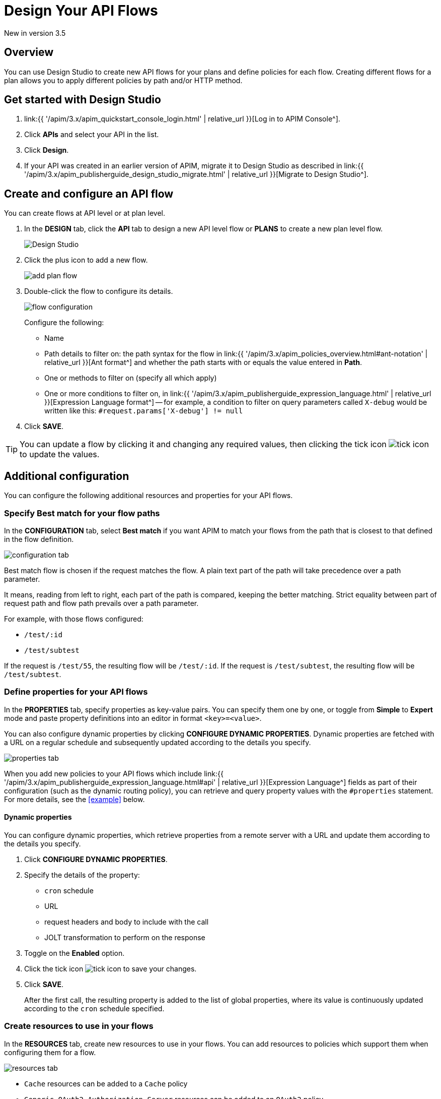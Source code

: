 = Design Your API Flows 
:page-sidebar: apim_3_x_sidebar
:page-permalink: apim/3.x/apim_publisherguide_design_studio_create.html
:page-folder: apim/user-guide/publisher/design-studio
:page-layout: apim3x


[label label-version]#New in version 3.5#

== Overview
You can use Design Studio to create new API flows for your plans and define policies for each flow.
Creating different flows for a plan allows you to apply different policies by path and/or HTTP method.

== Get started with Design Studio

. link:{{ '/apim/3.x/apim_quickstart_console_login.html' | relative_url }}[Log in to APIM Console^].
. Click *APIs* and select your API in the list.
. Click *Design*.
. If your API was created in an earlier version of APIM, migrate it to Design Studio as described in link:{{ '/apim/3.x/apim_publisherguide_design_studio_migrate.html' | relative_url }}[Migrate to Design Studio^].

== Create and configure an API flow

You can create flows at API level or at plan level.

. In the *DESIGN* tab, click the *API* tab to design a new API level flow or *PLANS* to create a new plan level flow.
+
image:{% link images/apim/3.x/api-publisher-guide/design-studio/design-studio.png %}[Design Studio]

. Click the plus icon to add a new flow.
+
image:{% link images/apim/3.x/api-publisher-guide/design-studio/add-plan-flow.png %}[]

. Double-click the flow to configure its details.
+
image:{% link images/apim/3.x/api-publisher-guide/design-studio/flow-configuration.png %}[]
+
Configure the following:

* Name
* Path details to filter on: the path syntax for the flow in link:{{ '/apim/3.x/apim_policies_overview.html#ant-notation' | relative_url }}[Ant format^] and whether the path starts with or equals the value entered in *Path*.
* One or methods to filter on (specify all which apply)
* One or more conditions to filter on, in link:{{ '/apim/3.x/apim_publisherguide_expression_language.html' | relative_url }}[Expression Language format^] -- for example, a condition to filter on query parameters called `X-debug` would be written like this: `#request.params['X-debug'] != null`

. Click *SAVE*.

TIP: You can update a flow by clicking it and changing any required values, then clicking the tick icon image:{% link images/icons/tick-icon.png %}[role="icon"] to update the values.

== Additional configuration

You can configure the following additional resources and properties for your API flows.

=== Specify Best match for your flow paths

In the *CONFIGURATION* tab, select *Best match* if you want APIM to match your flows from the path that is closest to that defined in the flow definition.

image:{% link images/apim/3.x/api-publisher-guide/design-studio/configuration-tab.png %}[]

Best match flow is chosen if the request matches the flow. A plain text part of the path will take precedence over a path parameter.

It means, reading from left to right, each part of the path is compared, keeping the better matching. Strict equality between part of request path and flow path prevails over a path parameter.

For example, with those flows configured:

- `/test/:id`
- `/test/subtest`

If the request is `/test/55`, the resulting flow will be `/test/:id`.
If the request is `/test/subtest`, the resulting flow will be `/test/subtest`.

[[api-properties]]
=== Define properties for your API flows

In the *PROPERTIES* tab, specify properties as key-value pairs. You can specify them one by one, or toggle from *Simple* to *Expert* mode and paste property definitions into an editor in format `<key>=<value>`.

You can also configure dynamic properties by clicking *CONFIGURE DYNAMIC PROPERTIES*. Dynamic properties are fetched with a URL on a regular schedule and subsequently updated according to the details you specify.

image:{% link images/apim/3.x/api-publisher-guide/design-studio/properties-tab.png %}[]

When you add new policies to your API flows which include link:{{ '/apim/3.x/apim_publisherguide_expression_language.html#api' | relative_url }}[Expression Language^] fields as part of their configuration (such as the dynamic routing policy), you can retrieve and query property values with the `#properties` statement. For more details, see the <<example>> below.

==== Dynamic properties

You can configure dynamic properties, which retrieve properties from a remote server with a URL and update them according to the details you specify.

. Click *CONFIGURE DYNAMIC PROPERTIES*.
. Specify the details of the property:
* `cron` schedule
* URL
* request headers and body to include with the call
* JOLT transformation to perform on the response
. Toggle on the *Enabled* option.
. Click the tick icon image:{% link images/icons/tick-icon.png %}[role="icon"] to save your changes.
. Click *SAVE*.
+
After the first call, the resulting property is added to the list of global properties, where its value is continuously updated according to the `cron` schedule specified.

[[create-resources]]
=== Create resources to use in your flows

In the *RESOURCES* tab, create new resources to use in your flows. You can add resources to policies which support them when configuring them for a flow.

image:{% link images/apim/3.x/api-publisher-guide/design-studio/resources-tab.png %}[]

* `Cache` resources can be added to a `Cache` policy
* `Generic OAuth2 Authorization Server` resources can be added to an `OAuth2` policy
* `Gravitee.io AM Authorization Server` resources can be added to an `OAuth2` policy

For example, specify a cache resource as follows:

. Click *CACHE*.
+
image:{% link images/apim/3.x/api-publisher-guide/design-studio/cache-resource.png %}[]

. Enter the cache name.
. Specify the cache properties: time to idle, time to live and max entries on heap.
. Click the tick icon image:{% link images/icons/tick-icon.png %}[role="icon"].
. Click *SAVE*.

[[flow-policies]]
== Add policies to a flow

You can add as many policies as you want to a flow.

TIP: You can find out more about a specific policy by selecting it to view the in-product reference documentation, or you can view the online Policy Reference link:{{ '/apim/3.x/apim_policies_overview.html' | relative_url }}[here^].

. Click the *DESIGN* tab.
. Click on a plan to expand it.
+
image:{% link images/apim/3.x/api-publisher-guide/design-studio/add-policies-expand-plan.png %}[]
. From the list on the right, drag the policy to the required phase of the flow.
+
image:{% link images/apim/3.x/api-publisher-guide/design-studio/add-policies-new-policy.png %}[]
. Specify the details of the policy configuration. If this is a `Cache` or `OAuth2` type policy, you can add the corresponding resources created in <<Create resources to use in your flows>>.
. Click *SAVE*.

TIP: If you hover over a policy in a flow you can perform various operations on it: drag the policy to another phase of the flow, disable, delete or duplicate the policy.

== Example

In this example, we want our API to query our shop databases to check their stock levels. We will dynamically reroute any API calls containing a shop ID to its associated URL.

The first step is to <<api-properties,define a list of properties>> for the shops, with each unique shop ID as the key and the URL of the shop as the value.

image::{% link images/apim/3.x/api-publisher-guide/design-studio/global-properties-list.png %}[]

We then configure a dynamic routing policy for the API with a routing rule which builds a new URL dynamically through property matching. The URL is created with a `#properties` statement which matches properties returned by querying the request header containing the shop ID.

image::{% link images/apim/3.x/api-publisher-guide/design-studio/dynamic-routing-properties.png %}[]

If the ID in the request header matches the key of one of the properties, it is replaced with the URL. The dynamic routing policy then reroutes the API call to the URL.

TIP: The list of shop IDs and URLs could also be maintained using a dictionary, for example, in organizations where the administrator maintains this information independently of the API creation process or if the list needs to be available to multiple APIs. For more details, see link:{{ '/apim/3.x/apim_installguide_configuration_dictionaries.html' | relative_url }}[Configure dictionaries^] in the Configuration Guide.

== Deploy your API and view it in the audit history

When you have finished designing an API, you need to click the *deploy your API* link to deploy your API with your changes.

Each new API deployment has a version associated, for which you can add a description as a label when deploying the API:

image:{% link images/apim/3.x/api-publisher-guide/design-studio/deploy-label.png %}[]

You can use this label to identify the API deployment in the audit trail and in views on the API dashboard:

image:{% link images/apim/3.x/api-publisher-guide/audit/audit-history.png %}[]

The audit history allows you to view the deployment in detail. For more information, see link:{{ '/apim/3.x/apim_publisherguide_audit.html' | relative_url }}[Audit trail^].
